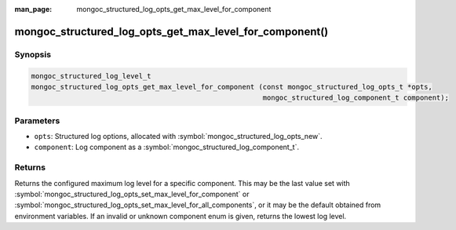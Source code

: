 :man_page: mongoc_structured_log_opts_get_max_level_for_component

mongoc_structured_log_opts_get_max_level_for_component()
========================================================

Synopsis
--------

.. code-block:: c

  mongoc_structured_log_level_t
  mongoc_structured_log_opts_get_max_level_for_component (const mongoc_structured_log_opts_t *opts,
                                                          mongoc_structured_log_component_t component);

Parameters
----------

* ``opts``: Structured log options, allocated with :symbol:`mongoc_structured_log_opts_new`.
* ``component``: Log component as a :symbol:`mongoc_structured_log_component_t`.

Returns
-------

Returns the configured maximum log level for a specific component.
This may be the last value set with :symbol:`mongoc_structured_log_opts_set_max_level_for_component` or :symbol:`mongoc_structured_log_opts_set_max_level_for_all_components`, or it may be the default obtained from environment variables.
If an invalid or unknown component enum is given, returns the lowest log level.

.. seealso::

  | :doc:`structured_log`
